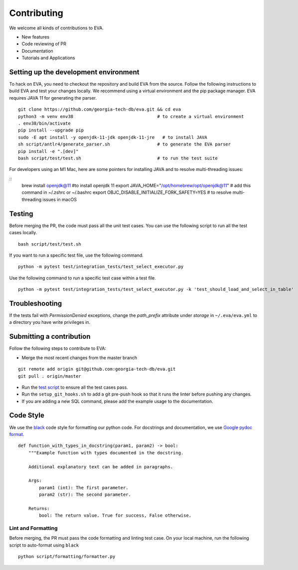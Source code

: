 Contributing
~~~~~~~~~~~~

We welcome all kinds of contributions to EVA.

-  New features
-  Code reviewing of PR
-  Documentation
-  Tutorials and Applications

Setting up the development environment
^^^^^^^^^^^^^^^^^^^^^^^^^^^^^^^^^^^^^^

To hack on EVA, you need to checkout the repository and build EVA from
the source. Follow the following instructions to build EVA and test your
changes locally. We recommend using a virtual environment and the pip
package manager. EVA requires JAVA 11 for generating the parser.

::

   git clone https://github.com/georgia-tech-db/eva.git && cd eva
   python3 -m venv env38                                # to create a virtual environment
   . env38/bin/activate
   pip install --upgrade pip
   sudo -E apt install -y openjdk-11-jdk openjdk-11-jre   # to install JAVA
   sh script/antlr4/generate_parser.sh                  # to generate the EVA parser
   pip install -e ".[dev]"
   bash script/test/test.sh                             # to run the test suite

For developers using an M1 Mac, here are some pointers for installing JAVA and to resolve multi-threading issues:

::      
   brew install openjdk@11    #to install openjdk 11
   export JAVA_HOME="/opt/homebrew/opt/openjdk@11" # add this command in ~/.zshrc or ~/.bashrc
   export OBJC_DISABLE_INITIALIZE_FORK_SAFETY=YES  # to resolve multi-threading issues in macOS
   
      
Testing
^^^^^^^

Before merging the PR, the code must pass all the unit test cases. You
can use the following script to run all the test cases locally.

::

   bash script/test/test.sh

If you want to run a specific test file, use the following command.

::

   python -m pytest test/integration_tests/test_select_executor.py

Use the following command to run a specific test case within a test
file.

::

   python -m pytest test/integration_tests/test_select_executor.py -k 'test_should_load_and_select_in_table'

Troubleshooting
^^^^^^^^^^^^^^^

If the tests fail with `PermissionDenied` exceptions, change the `path_prefix` attribute
under `storage` in ``~/.eva/eva.yml`` to a directory you have write privileges in.

Submitting a contribution
^^^^^^^^^^^^^^^^^^^^^^^^^

Follow the following steps to contribute to EVA:

-  Merge the most recent changes from the master branch

::

       git remote add origin git@github.com:georgia-tech-db/eva.git
       git pull . origin/master

-  Run the `test script <#testing>`__ to ensure all the test cases pass.
-  Run the ``setup_git_hooks.sh`` to add a git pre-push hook so that it
   runs the linter before pushing any changes.
-  If you are adding a new SQL command, please add the example usage to
   the documentation.

Code Style
^^^^^^^^^^

We use the `black <https://github.com/psf/black>`__ code style for
formatting our python code. For docstrings and documentation, we use
`Google pydoc
format <https://sphinxcontrib-napoleon.readthedocs.io/en/latest/example_google.html>`__.

::

   def function_with_types_in_docstring(param1, param2) -> bool:
       """Example function with types documented in the docstring.

       Additional explanatory text can be added in paragraphs.

       Args:
           param1 (int): The first parameter.
           param2 (str): The second parameter.

       Returns:
           bool: The return value. True for success, False otherwise.

Lint and Formatting
'''''''''''''''''''

Before merging, the PR must pass the code formatting and linting test
case. On your local machine, run the following script to auto-format
using ``black``

::

   python script/formatting/formatter.py 
